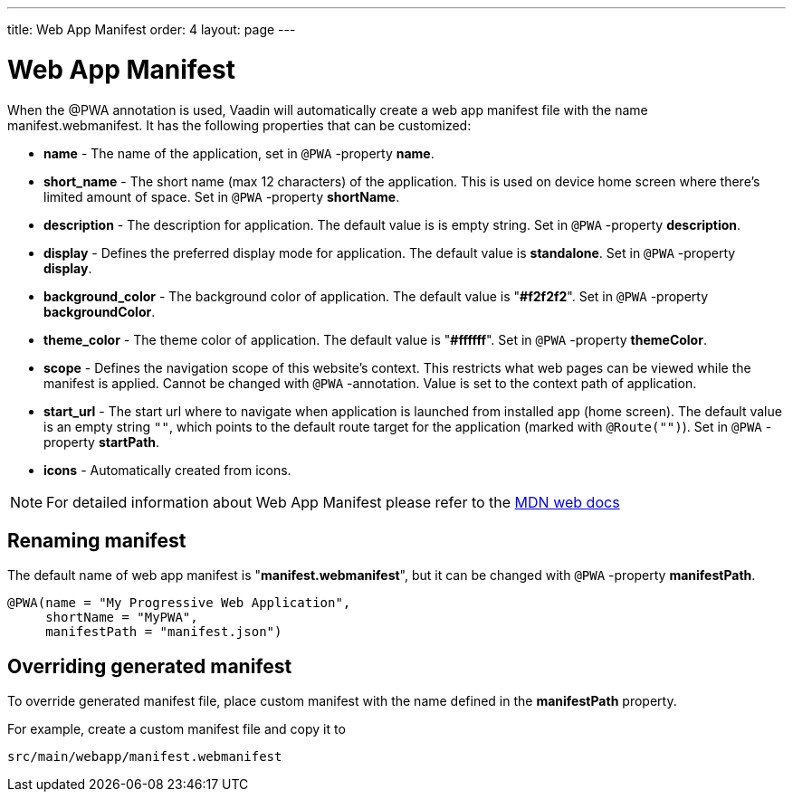 ---
title: Web App Manifest
order: 4
layout: page
---

= Web App Manifest

When the @PWA annotation is used, Vaadin will automatically create a web app
manifest file with the name manifest.webmanifest. It has the following
properties that can be customized:

- *name* - The name of the application, set in `@PWA` -property *name*.
- *short_name* - The short name (max 12 characters) of the application. This is used
on device home screen where there's limited amount of space. Set in `@PWA` -property *shortName*.
- *description* - The description for application. The default value is is empty string.
 Set in `@PWA` -property *description*.
- *display* - Defines the preferred display mode for application. The default value
is *standalone*.  Set in `@PWA` -property *display*.
- *background_color* - The background color of application. The default value is "*#f2f2f2*".
Set in `@PWA` -property *backgroundColor*.
- *theme_color* - The theme color of application. The default value is "*#ffffff*".
Set in `@PWA` -property *themeColor*.
- *scope* -  Defines the navigation scope of this website's context. This restricts
what web pages can be viewed while the manifest is applied. Cannot be changed
with `@PWA` -annotation. Value is set to the context path of application.
- *start_url* - The start url where to navigate when application is launched from
installed app (home screen). The default value is an empty string `""`, which
points to the default route target for the application (marked with `@Route("")`).
Set in `@PWA` -property *startPath*.
- *icons* - Automatically created from icons.

[NOTE]
For detailed information about Web App Manifest please refer to the
https://developer.mozilla.org/en-US/docs/Web/Manifest[MDN web docs]

== Renaming manifest

The default name of web app manifest is "*manifest.webmanifest*", but it can be changed
with `@PWA` -property *manifestPath*.
[source,java]
----
@PWA(name = "My Progressive Web Application",
     shortName = "MyPWA",
     manifestPath = "manifest.json")
----

== Overriding generated manifest

To override generated manifest file, place custom manifest with the name defined
in the *manifestPath* property.

For example, create a custom manifest file and copy it to
```
src/main/webapp/manifest.webmanifest
```
